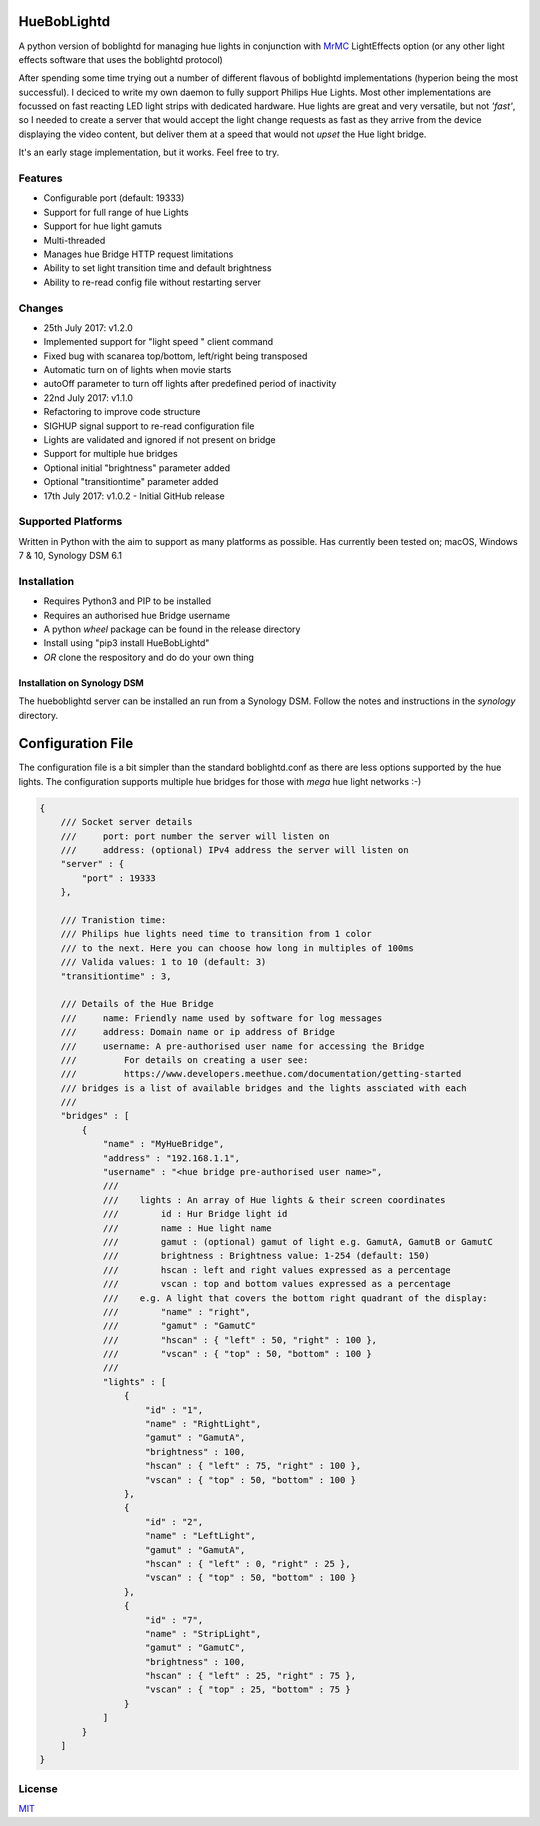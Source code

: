 HueBobLightd
============

A python version of boblightd for managing hue lights in conjunction
with `MrMC <https://mrmc.tv>`__ LightEffects option (or any other light
effects software that uses the boblightd protocol)

After spending some time trying out a number of different flavous of
boblightd implementations (hyperion being the most successful). I
deciced to write my own daemon to fully support Philips Hue Lights. Most
other implementations are focussed on fast reacting LED light strips
with dedicated hardware. Hue lights are great and very versatile, but
not *'fast'*, so I needed to create a server that would accept the light
change requests as fast as they arrive from the device displaying the
video content, but deliver them at a speed that would not *upset* the
Hue light bridge.

It's an early stage implementation, but it works. Feel free to try.

Features
--------

-  Configurable port (default: 19333)
-  Support for full range of hue Lights
-  Support for hue light gamuts
-  Multi-threaded
-  Manages hue Bridge HTTP request limitations
-  Ability to set light transition time and default brightness
-  Ability to re-read config file without restarting server

Changes
-------

-  25th July 2017: v1.2.0
-  Implemented support for "light speed " client command
-  Fixed bug with scanarea top/bottom, left/right being transposed
-  Automatic turn on of lights when movie starts
-  autoOff parameter to turn off lights after predefined period of
   inactivity
-  22nd July 2017: v1.1.0
-  Refactoring to improve code structure
-  SIGHUP signal support to re-read configuration file
-  Lights are validated and ignored if not present on bridge
-  Support for multiple hue bridges
-  Optional initial "brightness" parameter added
-  Optional "transitiontime" parameter added
-  17th July 2017: v1.0.2 - Initial GitHub release

Supported Platforms
-------------------

Written in Python with the aim to support as many platforms as possible.
Has currently been tested on; macOS, Windows 7 & 10, Synology DSM 6.1

Installation
------------

-  Requires Python3 and PIP to be installed
-  Requires an authorised hue Bridge username
-  A python *wheel* package can be found in the release directory
-  Install using "pip3 install HueBobLightd"
-  *OR* clone the respository and do do your own thing

Installation on Synology DSM
~~~~~~~~~~~~~~~~~~~~~~~~~~~~

The hueboblightd server can be installed an run from a Synology DSM.
Follow the notes and instructions in the *synology* directory.

Configuration File
==================

The configuration file is a bit simpler than the standard boblightd.conf
as there are less options supported by the hue lights. The configuration
supports multiple hue bridges for those with *mega* hue light networks
:-)

.. code:: javascript

    {
        /// Socket server details
        ///     port: port number the server will listen on
        ///     address: (optional) IPv4 address the server will listen on
        "server" : {
            "port" : 19333
        },

        /// Tranistion time:
        /// Philips hue lights need time to transition from 1 color
        /// to the next. Here you can choose how long in multiples of 100ms
        /// Valida values: 1 to 10 (default: 3)
        "transitiontime" : 3,

        /// Details of the Hue Bridge
        ///     name: Friendly name used by software for log messages
        ///     address: Domain name or ip address of Bridge
        ///     username: A pre-authorised user name for accessing the Bridge
        ///         For details on creating a user see:
        ///         https://www.developers.meethue.com/documentation/getting-started
        /// bridges is a list of available bridges and the lights assciated with each
        ///
        "bridges" : [
            {
                "name" : "MyHueBridge",
                "address" : "192.168.1.1",
                "username" : "<hue bridge pre-authorised user name>",
                ///
                ///    lights : An array of Hue lights & their screen coordinates
                ///        id : Hur Bridge light id
                ///        name : Hue light name
                ///        gamut : (optional) gamut of light e.g. GamutA, GamutB or GamutC
                ///        brightness : Brightness value: 1-254 (default: 150)
                ///        hscan : left and right values expressed as a percentage
                ///        vscan : top and bottom values expressed as a percentage
                ///    e.g. A light that covers the bottom right quadrant of the display:
                ///        "name" : "right",
                ///        "gamut" : "GamutC"
                ///        "hscan" : { "left" : 50, "right" : 100 },
                ///        "vscan" : { "top" : 50, "bottom" : 100 }
                ///
                "lights" : [
                    {
                        "id" : "1",
                        "name" : "RightLight",
                        "gamut" : "GamutA",
                        "brightness" : 100,
                        "hscan" : { "left" : 75, "right" : 100 },
                        "vscan" : { "top" : 50, "bottom" : 100 }
                    },
                    {
                        "id" : "2",
                        "name" : "LeftLight",
                        "gamut" : "GamutA",
                        "hscan" : { "left" : 0, "right" : 25 },
                        "vscan" : { "top" : 50, "bottom" : 100 }
                    },
                    {
                        "id" : "7",
                        "name" : "StripLight",
                        "gamut" : "GamutC",
                        "brightness" : 100,
                        "hscan" : { "left" : 25, "right" : 75 },
                        "vscan" : { "top" : 25, "bottom" : 75 }
                    }
                ]
            }
        ]
    }

License
-------

`MIT <https://github.com/yhirose/vscode-filtertext/blob/master/LICENSE>`__
